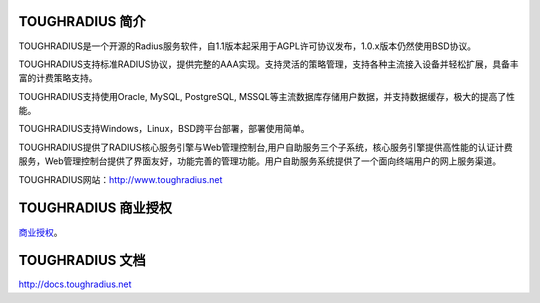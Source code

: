 TOUGHRADIUS 简介
====================================

TOUGHRADIUS是一个开源的Radius服务软件，自1.1版本起采用于AGPL许可协议发布，1.0.x版本仍然使用BSD协议。

TOUGHRADIUS支持标准RADIUS协议，提供完整的AAA实现。支持灵活的策略管理，支持各种主流接入设备并轻松扩展，具备丰富的计费策略支持。

TOUGHRADIUS支持使用Oracle, MySQL, PostgreSQL, MSSQL等主流数据库存储用户数据，并支持数据缓存，极大的提高了性能。

TOUGHRADIUS支持Windows，Linux，BSD跨平台部署，部署使用简单。

TOUGHRADIUS提供了RADIUS核心服务引擎与Web管理控制台,用户自助服务三个子系统，核心服务引擎提供高性能的认证计费服务，Web管理控制台提供了界面友好，功能完善的管理功能。用户自助服务系统提供了一个面向终端用户的网上服务渠道。

TOUGHRADIUS网站：http://www.toughradius.net

TOUGHRADIUS 商业授权
================================

`商业授权 <https://github.com/talkincode/ToughRADIUS/blob/master/Commerical-license.rst>`_。


TOUGHRADIUS 文档
====================================

http://docs.toughradius.net
